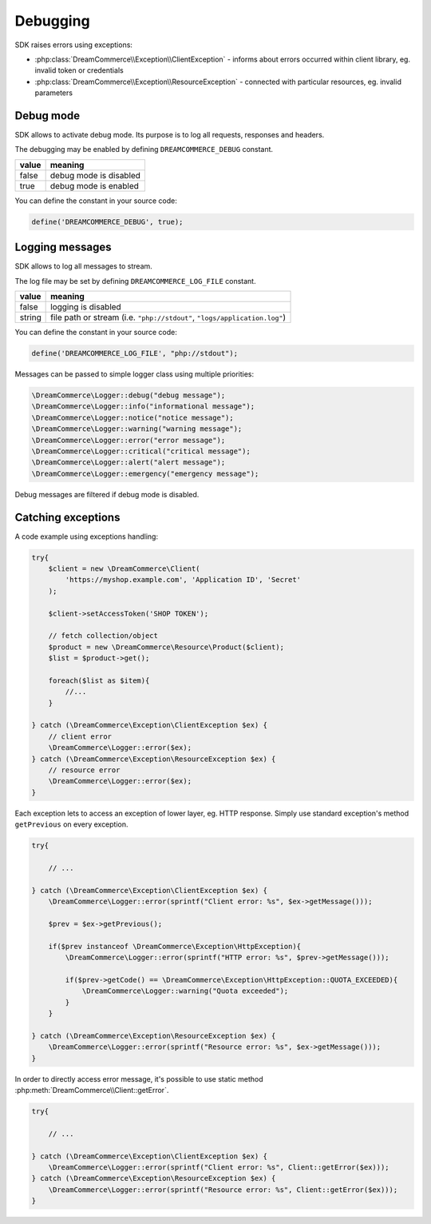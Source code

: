 Debugging
=========

SDK raises errors using exceptions:

- :php:class:`DreamCommerce\\Exception\\ClientException` - informs about errors occurred within client library, eg. invalid token or credentials
- :php:class:`DreamCommerce\\Exception\\ResourceException` - connected with particular resources, eg. invalid parameters

Debug mode
**********

SDK allows to activate debug mode. Its purpose is to log all requests, responses and headers.

The debugging may be enabled by defining ``DREAMCOMMERCE_DEBUG`` constant.

======= =======================
value	meaning
======= =======================
false	debug mode is disabled
true	debug mode is enabled
======= =======================

You can define the constant in your source code:

.. code-block:: php

    define('DREAMCOMMERCE_DEBUG', true);

Logging messages
****************

SDK allows to log all messages to stream.

The log file may be set by defining ``DREAMCOMMERCE_LOG_FILE`` constant.

======= ==========================================================================
value   meaning
======= ==========================================================================
false	logging is disabled
string	file path or stream (i.e. ``"php://stdout"``, ``"logs/application.log"``)
======= ==========================================================================

You can define the constant in your source code:

.. code-block:: php

    define('DREAMCOMMERCE_LOG_FILE', "php://stdout");

Messages can be passed to simple logger class using multiple priorities:

.. code-block:: php

    \DreamCommerce\Logger::debug("debug message");
    \DreamCommerce\Logger::info("informational message");
    \DreamCommerce\Logger::notice("notice message");
    \DreamCommerce\Logger::warning("warning message");
    \DreamCommerce\Logger::error("error message");
    \DreamCommerce\Logger::critical("critical message");
    \DreamCommerce\Logger::alert("alert message");
    \DreamCommerce\Logger::emergency("emergency message");

Debug messages are filtered if debug mode is disabled.

Catching exceptions
*******************

A code example using exceptions handling:

.. code-block:: php

    try{
        $client = new \DreamCommerce\Client(
            'https://myshop.example.com', 'Application ID', 'Secret'
        );

        $client->setAccessToken('SHOP TOKEN');

        // fetch collection/object
        $product = new \DreamCommerce\Resource\Product($client);
        $list = $product->get();

        foreach($list as $item){
            //...
        }

    } catch (\DreamCommerce\Exception\ClientException $ex) {
        // client error
        \DreamCommerce\Logger::error($ex);
    } catch (\DreamCommerce\Exception\ResourceException $ex) {
        // resource error
        \DreamCommerce\Logger::error($ex);
    }


Each exception lets to access an exception of lower layer, eg. HTTP response.
Simply use standard exception's method ``getPrevious`` on every exception.

.. code-block:: php

    try{

        // ...

    } catch (\DreamCommerce\Exception\ClientException $ex) {
        \DreamCommerce\Logger::error(sprintf("Client error: %s", $ex->getMessage()));

        $prev = $ex->getPrevious();

        if($prev instanceof \DreamCommerce\Exception\HttpException){
            \DreamCommerce\Logger::error(sprintf("HTTP error: %s", $prev->getMessage()));

            if($prev->getCode() == \DreamCommerce\Exception\HttpException::QUOTA_EXCEEDED){
                \DreamCommerce\Logger::warning("Quota exceeded");
            }
        }

    } catch (\DreamCommerce\Exception\ResourceException $ex) {
        \DreamCommerce\Logger::error(sprintf("Resource error: %s", $ex->getMessage()));
    }


In order to directly access error message, it's possible to use static method
:php:meth:`DreamCommerce\\Client::getError`.

.. code-block:: php

    try{

        // ...

    } catch (\DreamCommerce\Exception\ClientException $ex) {
        \DreamCommerce\Logger::error(sprintf("Client error: %s", Client::getError($ex)));
    } catch (\DreamCommerce\Exception\ResourceException $ex) {
        \DreamCommerce\Logger::error(sprintf("Resource error: %s", Client::getError($ex)));
    }

